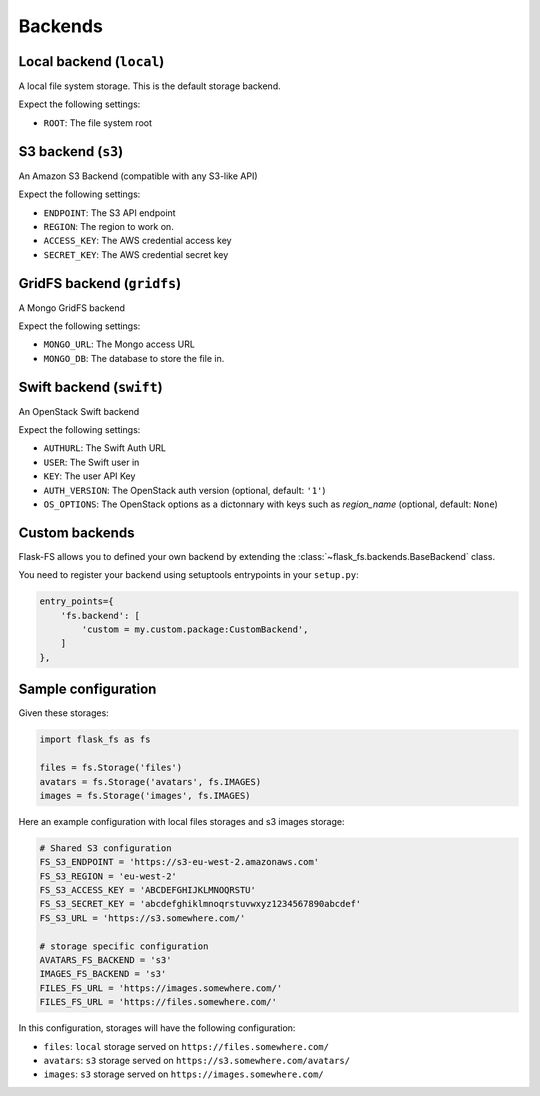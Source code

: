Backends
========

Local backend (``local``)
-------------------------

A local file system storage. This is the default storage backend.

Expect the following settings:

- ``ROOT``: The file system root


S3 backend (``s3``)
-------------------

An Amazon S3 Backend (compatible with any S3-like API)

Expect the following settings:

- ``ENDPOINT``: The S3 API endpoint
- ``REGION``: The region to work on.
- ``ACCESS_KEY``: The AWS credential access key
- ``SECRET_KEY``: The AWS credential secret key


GridFS backend (``gridfs``)
---------------------------

A Mongo GridFS backend

Expect the following settings:

- ``MONGO_URL``: The Mongo access URL
- ``MONGO_DB``: The database to store the file in.

Swift backend (``swift``)
-------------------------

An OpenStack Swift backend

Expect the following settings:

- ``AUTHURL``: The Swift Auth URL
- ``USER``: The Swift user in
- ``KEY``: The user API Key
- ``AUTH_VERSION``: The OpenStack auth version (optional, default: ``'1'``)
- ``OS_OPTIONS``: The OpenStack options as a dictonnary with keys such as `region_name` (optional, default: ``None``)

Custom backends
---------------

Flask-FS allows you to defined your own backend
by extending the :class:`~flask_fs.backends.BaseBackend` class.

You need to register your backend using setuptools entrypoints in your ``setup.py``:

.. code-block:: python

    entry_points={
        'fs.backend': [
            'custom = my.custom.package:CustomBackend',
        ]
    },


Sample configuration
--------------------

Given these storages:

.. code-block:: python

    import flask_fs as fs

    files = fs.Storage('files')
    avatars = fs.Storage('avatars', fs.IMAGES)
    images = fs.Storage('images', fs.IMAGES)


Here an example configuration with local files storages and s3 images storage:

.. code-block:: python

    # Shared S3 configuration
    FS_S3_ENDPOINT = 'https://s3-eu-west-2.amazonaws.com'
    FS_S3_REGION = 'eu-west-2'
    FS_S3_ACCESS_KEY = 'ABCDEFGHIJKLMNOQRSTU'
    FS_S3_SECRET_KEY = 'abcdefghiklmnoqrstuvwxyz1234567890abcdef'
    FS_S3_URL = 'https://s3.somewhere.com/'

    # storage specific configuration
    AVATARS_FS_BACKEND = 's3'
    IMAGES_FS_BACKEND = 's3'
    FILES_FS_URL = 'https://images.somewhere.com/'
    FILES_FS_URL = 'https://files.somewhere.com/'


In this configuration, storages will have the following configuration:

- ``files``: ``local`` storage served on ``https://files.somewhere.com/``
- ``avatars``: ``s3`` storage served on ``https://s3.somewhere.com/avatars/``
- ``images``: ``s3`` storage served on ``https://images.somewhere.com/``
